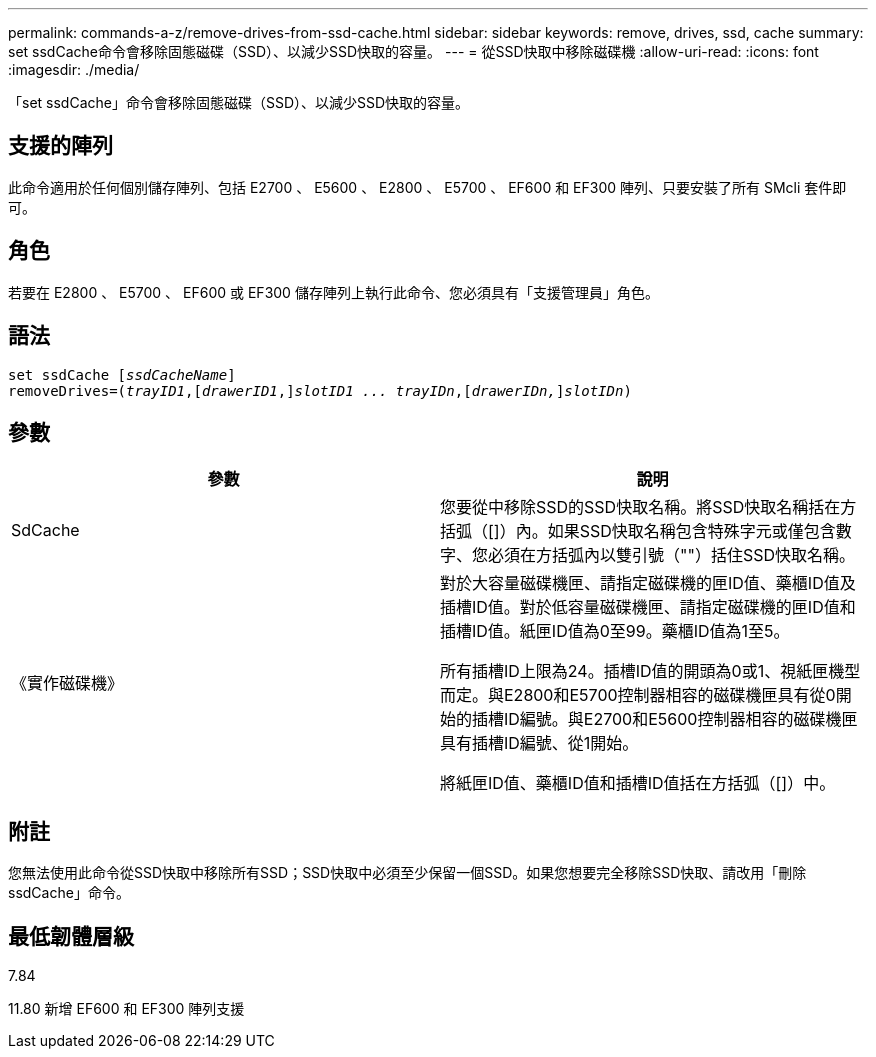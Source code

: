 ---
permalink: commands-a-z/remove-drives-from-ssd-cache.html 
sidebar: sidebar 
keywords: remove, drives, ssd, cache 
summary: set ssdCache命令會移除固態磁碟（SSD）、以減少SSD快取的容量。 
---
= 從SSD快取中移除磁碟機
:allow-uri-read: 
:icons: font
:imagesdir: ./media/


[role="lead"]
「set ssdCache」命令會移除固態磁碟（SSD）、以減少SSD快取的容量。



== 支援的陣列

此命令適用於任何個別儲存陣列、包括 E2700 、 E5600 、 E2800 、 E5700 、 EF600 和 EF300 陣列、只要安裝了所有 SMcli 套件即可。



== 角色

若要在 E2800 、 E5700 、 EF600 或 EF300 儲存陣列上執行此命令、您必須具有「支援管理員」角色。



== 語法

[listing, subs="+macros"]
----
set ssdCache pass:quotes[[_ssdCacheName_]]
removeDrives=pass:quotes[(_trayID1_,]pass:quotes[[_drawerID1_,]]pass:quotes[_slotID1 ... trayIDn_],pass:quotes[[_drawerIDn,_]]pass:quotes[_slotIDn_])
----


== 參數

|===
| 參數 | 說明 


 a| 
SdCache
 a| 
您要從中移除SSD的SSD快取名稱。將SSD快取名稱括在方括弧（[]）內。如果SSD快取名稱包含特殊字元或僅包含數字、您必須在方括弧內以雙引號（""）括住SSD快取名稱。



 a| 
《實作磁碟機》
 a| 
對於大容量磁碟機匣、請指定磁碟機的匣ID值、藥櫃ID值及插槽ID值。對於低容量磁碟機匣、請指定磁碟機的匣ID值和插槽ID值。紙匣ID值為0至99。藥櫃ID值為1至5。

所有插槽ID上限為24。插槽ID值的開頭為0或1、視紙匣機型而定。與E2800和E5700控制器相容的磁碟機匣具有從0開始的插槽ID編號。與E2700和E5600控制器相容的磁碟機匣具有插槽ID編號、從1開始。

將紙匣ID值、藥櫃ID值和插槽ID值括在方括弧（[]）中。

|===


== 附註

您無法使用此命令從SSD快取中移除所有SSD；SSD快取中必須至少保留一個SSD。如果您想要完全移除SSD快取、請改用「刪除ssdCache」命令。



== 最低韌體層級

7.84

11.80 新增 EF600 和 EF300 陣列支援
